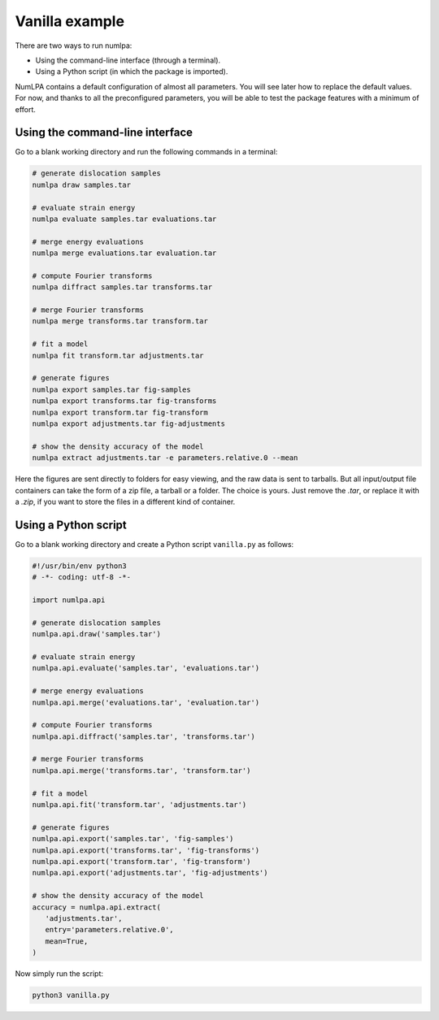 Vanilla example
===============

There are two ways to run numlpa:

* Using the command-line interface (through a terminal).
* Using a Python script (in which the package is imported).

NumLPA contains a default configuration of almost all parameters.
You will see later how to replace the default values.
For now, and thanks to all the preconfigured parameters, you will be able to test the package features with a minimum of effort.

Using the command-line interface
~~~~~~~~~~~~~~~~~~~~~~~~~~~~~~~~

Go to a blank working directory and run the following commands in a terminal:

.. code-block:: bash

   # generate dislocation samples
   numlpa draw samples.tar

   # evaluate strain energy
   numlpa evaluate samples.tar evaluations.tar

   # merge energy evaluations
   numlpa merge evaluations.tar evaluation.tar

   # compute Fourier transforms
   numlpa diffract samples.tar transforms.tar

   # merge Fourier transforms
   numlpa merge transforms.tar transform.tar

   # fit a model
   numlpa fit transform.tar adjustments.tar

   # generate figures
   numlpa export samples.tar fig-samples
   numlpa export transforms.tar fig-transforms
   numlpa export transform.tar fig-transform
   numlpa export adjustments.tar fig-adjustments

   # show the density accuracy of the model
   numlpa extract adjustments.tar -e parameters.relative.0 --mean

Here the figures are sent directly to folders for easy viewing, and the raw data is sent to tarballs.
But all input/output file containers can take the form of a zip file, a tarball or a folder.
The choice is yours.
Just remove the `.tar`, or replace it with a `.zip`, if you want to store the files in a different kind of container.

Using a Python script
~~~~~~~~~~~~~~~~~~~~~

Go to a blank working directory and create a Python script ``vanilla.py`` as follows:

.. code-block:: python

   #!/usr/bin/env python3
   # -*- coding: utf-8 -*-

   import numlpa.api

   # generate dislocation samples
   numlpa.api.draw('samples.tar')

   # evaluate strain energy
   numlpa.api.evaluate('samples.tar', 'evaluations.tar')

   # merge energy evaluations
   numlpa.api.merge('evaluations.tar', 'evaluation.tar')

   # compute Fourier transforms
   numlpa.api.diffract('samples.tar', 'transforms.tar')

   # merge Fourier transforms
   numlpa.api.merge('transforms.tar', 'transform.tar')

   # fit a model
   numlpa.api.fit('transform.tar', 'adjustments.tar')

   # generate figures
   numlpa.api.export('samples.tar', 'fig-samples')
   numlpa.api.export('transforms.tar', 'fig-transforms')
   numlpa.api.export('transform.tar', 'fig-transform')
   numlpa.api.export('adjustments.tar', 'fig-adjustments')

   # show the density accuracy of the model
   accuracy = numlpa.api.extract(
      'adjustments.tar',
      entry='parameters.relative.0',
      mean=True,
   )

Now simply run the script:

.. code-block:: bash

   python3 vanilla.py
